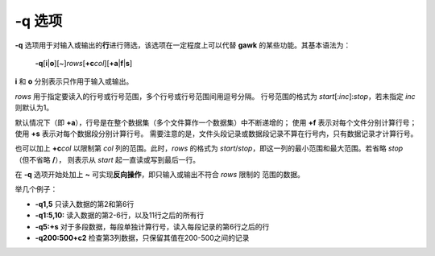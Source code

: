 -q 选项
=======

**-q** 选项用于对输入或输出的\ **行**\ 进行筛选，该选项在一定程度上可以代替
**gawk** 的某些功能。其基本语法为：

    **-q**\ [**i**\ \|\ **o**][~]\ *rows*\ [**+c**\ *col*][**+a**\ \|\ **f**\ \|\ **s**]

**i** 和 **o** 分别表示只作用于输入或输出。

*rows* 用于指定要读入的行号或行号范围，多个行号或行号范围间用逗号分隔。
行号范围的格式为 *start*\ [:*inc*]:*stop*\ ，若未指定 *inc* 则默认为1。

默认情况下（即 **+a**\ ），行号是在整个数据集（多个文件算作一个数据集）中不断递增的；
使用 **+f** 表示对每个文件分别计算行号；使用 **+s** 表示对每个数据段分别计算行号。
需要注意的是，文件头段记录或数据段记录不算在行号内，只有数据记录才计算行号。

也可以加上 **+c**\ *col* 以限制第 *col* 列的范围。此时，\ *rows* 的格式为
*start*/*stop*\ ，即这一列的最小范围和最大范围。若省略 *stop* （但不省略 **/**\ ），
则表示从 *start* 起一直读或写到最后一行。

在 **-q** 选项开始处加上 **~** 可实现\ **反向操作**\ ，即只输入或输出不符合 *rows* 限制的
范围的数据。

举几个例子：

- **-q1,5** 只读入数据的第2和第6行
- **-q1:5,10:** 读入数据的第2-6行，以及11行之后的所有行
- **-q5:+s** 对于多段数据，每段单独计算行号，读入每段记录的第6行之后的行
- **-q200:500+c2** 检查第3列数据，只保留其值在200-500之间的记录
